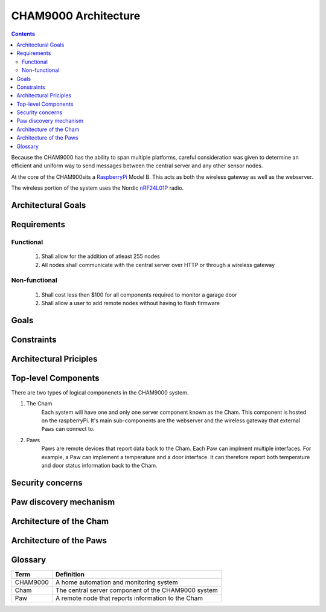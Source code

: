 .. _architecture:

CHAM9000 Architecture
========================

.. contents::

Because the CHAM9000 has the ability to span multiple platforms, careful
consideration was given to determine an efficient and uniform way to send
messages between the central server and any other sensor nodes.


At the core of the CHAM900sits a RaspberryPi_ Model B.  This acts as both the
wireless gateway as well as the webserver.

The wireless portion of the system uses the Nordic nRF24L01P_ radio.

.. _Radiothermostat: http://www.radiothermostat.com/
.. _RaspberryPi: http://www.raspberrypi.org/

.. _nRF24L01P: http://www.nordicsemi.com/eng/Products/2.4GHz-RF/nRF24L01P


    
Architectural Goals
-------------------

Requirements
------------

Functional
""""""""""

 #. Shall allow for the addition of atleast 255 nodes
 #. All nodes shall communicate with the central server over HTTP or through a 
    wireless gateway

Non-functional
""""""""""""""
 #. Shall cost less then $100 for all components required to monitor a garage 
    door
 #. Shall allow a user to add remote nodes without having to flash firmware

Goals
-----

Constraints
-----------

Architectural Priciples
-----------------------

Top-level Components
--------------------
There are two types of logical componenets in the CHAM9000 system.  

1. The Cham
    Each system will have one and only one server component known as the Cham.  
    This component is hosted on the raspberryPi.  It's main sub-components are
    the webserver and the wireless gateway that external ``Paws`` can connect 
    to.

2. Paws
    Paws are remote devices that report data back to the Cham.  Each Paw can
    implment multiple interfaces.  For example, a Paw can implement a
    temperature and a door interface.  It can therefore report both temperature 
    and door status information back to the Cham.

.. uml::

    [Cham] -left-> [paw 2] 
    [Cham] -down-> [paw 4]
    [Cham] -up-> [paw 1] 
    [Cham] -right-> [paw 3] 
    
Security concerns
-----------------

Paw discovery mechanism
-----------------------
    
    
Architecture of the Cham
------------------------

Architecture of the Paws
------------------------

    
    
    
Glossary
-------------

===========     ======================================================
Term            Definition
===========     ======================================================
CHAM9000        A home automation and monitoring system
Cham            The central server component of the CHAM9000 system
Paw             A remote node that reports information to the Cham
===========     ======================================================